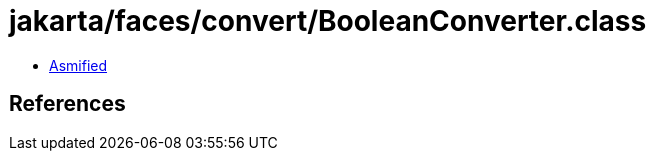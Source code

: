 = jakarta/faces/convert/BooleanConverter.class

 - link:BooleanConverter-asmified.java[Asmified]

== References

